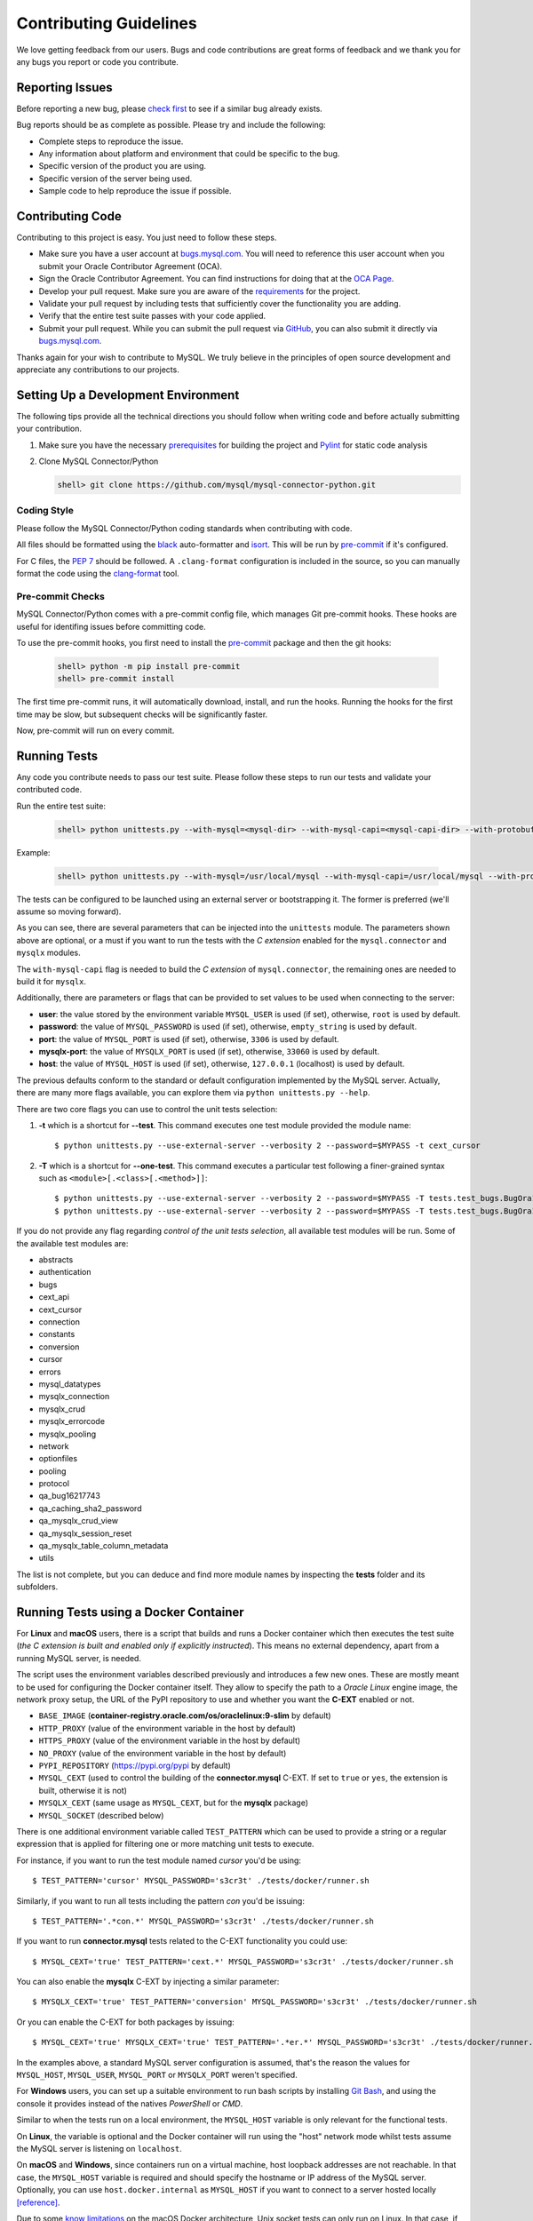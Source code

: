 Contributing Guidelines
=======================

We love getting feedback from our users. Bugs and code contributions are great forms of feedback and we thank you for any bugs you report or code you contribute.

Reporting Issues
----------------

Before reporting a new bug, please `check first <https://bugs.mysql.com/search.php>`_ to see if a similar bug already exists.

Bug reports should be as complete as possible. Please try and include the following:

- Complete steps to reproduce the issue.
- Any information about platform and environment that could be specific to the bug.
- Specific version of the product you are using.
- Specific version of the server being used.
- Sample code to help reproduce the issue if possible.

Contributing Code
-----------------

Contributing to this project is easy. You just need to follow these steps.

- Make sure you have a user account at `bugs.mysql.com <https://bugs.mysql.com>`_. You will need to reference this user account when you submit your Oracle Contributor Agreement (OCA).
- Sign the Oracle Contributor Agreement. You can find instructions for doing that at the `OCA Page <https://oca.opensource.oracle.com/>`_.
- Develop your pull request. Make sure you are aware of the `requirements <https://dev.mysql.com/doc/dev/connector-python/8.0/requirements.html>`_ for the project.
- Validate your pull request by including tests that sufficiently cover the functionality you are adding.
- Verify that the entire test suite passes with your code applied.
- Submit your pull request. While you can submit the pull request via `GitHub <https://github.com/mysql/mysql-connector-python/pulls>`_, you can also submit it directly via `bugs.mysql.com <https://bugs.mysql.com>`_.

Thanks again for your wish to contribute to MySQL. We truly believe in the principles of open source development and appreciate any contributions to our projects.

Setting Up a Development Environment
------------------------------------

The following tips provide all the technical directions you should follow when writing code and before actually submitting your contribution.

1) Make sure you have the necessary `prerequisites <https://dev.mysql.com/doc/dev/connector-python/8.0/installation.html#prerequisites>`_ for building the project and `Pylint <https://www.pylint.org/>`_ for static code analysis

2) Clone MySQL Connector/Python

   .. code-block:: bash

       shell> git clone https://github.com/mysql/mysql-connector-python.git

Coding Style
~~~~~~~~~~~~

Please follow the MySQL Connector/Python coding standards when contributing with code.

All files should be formatted using the `black <https://github.com/psf/black>`_ auto-formatter and `isort <https://pycqa.github.io/isort/>`_. This will be run by `pre-commit <https://pre-commit.com>`_ if it's configured.

For C files, the `PEP 7 <https://peps.python.org/pep-0007/>`_ should be followed. A ``.clang-format`` configuration is included in the source, so you can manually format the code using the `clang-format <https://clang.llvm.org/docs/ClangFormat.html>`_ tool.

Pre-commit Checks
~~~~~~~~~~~~~~~~~

MySQL Connector/Python comes with a pre-commit config file, which manages Git pre-commit hooks. These hooks are useful for identifing issues before committing code.

To use the pre-commit hooks, you first need to install the `pre-commit <https://pre-commit.com>`_ package and then the git hooks:

   .. code-block:: bash

       shell> python -m pip install pre-commit
       shell> pre-commit install

The first time pre-commit runs, it will automatically download, install, and run the hooks. Running the hooks for the first time may be slow, but subsequent checks will be significantly faster.

Now, pre-commit will run on every commit.

Running Tests
-------------

Any code you contribute needs to pass our test suite. Please follow these steps to run our tests and validate your contributed code.

Run the entire test suite:

   .. code-block:: bash

       shell> python unittests.py --with-mysql=<mysql-dir> --with-mysql-capi=<mysql-capi-dir> --with-protobuf-include-dir=<protobuf-include-dir> --with-protobuf-lib-dir=<protobuf-lib-dir> --with-protoc=<protoc-binary>

Example:

   .. code-block:: sh

       shell> python unittests.py --with-mysql=/usr/local/mysql --with-mysql-capi=/usr/local/mysql --with-protobuf-include-dir=/usr/local/protobuf/include --with-protobuf-lib-dir=/usr/local/protobuf/lib --with-protoc=/usr/local/protobuf/bin/protoc

The tests can be configured to be launched using an external server or bootstrapping it. The former is preferred (we'll assume so moving forward).

As you can see, there are several parameters that can be injected into the ``unittests`` module. The parameters shown above are optional, or a must if you want to run the tests with the *C extension* enabled for the ``mysql.connector`` and ``mysqlx`` modules.

The ``with-mysql-capi`` flag is needed to build the `C extension` of ``mysql.connector``, the remaining ones are needed to build it for ``mysqlx``.

Additionally, there are parameters or flags that can be provided to set values to be used when connecting to the server:

* **user**: the value stored by the environment variable ``MYSQL_USER`` is used (if set), otherwise, ``root`` is used by default.
* **password**: the value of ``MYSQL_PASSWORD`` is used (if set), otherwise, ``empty_string`` is used by default.
* **port**: the value of ``MYSQL_PORT`` is used (if set), otherwise, ``3306`` is used by default.
* **mysqlx-port**: the value of ``MYSQLX_PORT`` is used (if set), otherwise, ``33060`` is used by default.
* **host**: the value of ``MYSQL_HOST`` is used (if set), otherwise, ``127.0.0.1`` (localhost) is used by default.

The previous defaults conform to the standard or default configuration implemented by the MySQL server. Actually, there are many more flags available, you can explore them via ``python unittests.py --help``.

There are two core flags you can use to control the unit tests selection:

1. **-t** which is a shortcut for **--test**. This command executes one test module provided the module name::

    $ python unittests.py --use-external-server --verbosity 2 --password=$MYPASS -t cext_cursor

2. **-T** which is a shortcut for **--one-test**. This command executes a particular test following a finer-grained syntax such as ``<module>[.<class>[.<method>]]``::

    $ python unittests.py --use-external-server --verbosity 2 --password=$MYPASS -T tests.test_bugs.BugOra16660356
    $ python unittests.py --use-external-server --verbosity 2 --password=$MYPASS -T tests.test_bugs.BugOra17041240.test_cursor_new

If you do not provide any flag regarding *control of the unit tests selection*, all available test modules will be run. Some of the available test modules are:

- abstracts
- authentication
- bugs
- cext_api
- cext_cursor
- connection
- constants
- conversion
- cursor
- errors
- mysql_datatypes
- mysqlx_connection
- mysqlx_crud
- mysqlx_errorcode
- mysqlx_pooling
- network
- optionfiles
- pooling
- protocol
- qa_bug16217743
- qa_caching_sha2_password
- qa_mysqlx_crud_view
- qa_mysqlx_session_reset
- qa_mysqlx_table_column_metadata
- utils

The list is not complete, but you can deduce and find more module names by inspecting the **tests** folder and its subfolders.

Running Tests using a Docker Container
--------------------------------------

For **Linux** and **macOS** users, there is a script that builds and runs a Docker container which then executes the test suite (*the C extension is built and enabled only if explicitly instructed*). This means no external dependency, apart from a running MySQL server, is needed.

The script uses the environment variables described previously and introduces a few new ones. These are mostly meant to be used for configuring the Docker container itself. They allow to specify the path to a *Oracle Linux* engine image, the network proxy setup, the URL of the PyPI repository to use and whether you want the **C-EXT** enabled or not.

* ``BASE_IMAGE`` (**container-registry.oracle.com/os/oraclelinux:9-slim** by default)
* ``HTTP_PROXY`` (value of the environment variable in the host by default)
* ``HTTPS_PROXY`` (value of the environment variable in the host by default)
* ``NO_PROXY`` (value of the environment variable in the host by default)
* ``PYPI_REPOSITORY`` (https://pypi.org/pypi by default)
* ``MYSQL_CEXT`` (used to control the building of the **connector.mysql** C-EXT. If set to ``true`` or ``yes``, the extension is built, otherwise it is not)
* ``MYSQLX_CEXT`` (same usage as ``MYSQL_CEXT``, but for the **mysqlx** package)
* ``MYSQL_SOCKET`` (described below)

There is one additional environment variable called ``TEST_PATTERN`` which can be used to provide a string or a regular expression that is applied for filtering one or more matching unit tests to execute.

For instance, if you want to run the test module named *cursor* you'd be using::

    $ TEST_PATTERN='cursor' MYSQL_PASSWORD='s3cr3t' ./tests/docker/runner.sh

Similarly, if you want to run all tests including the pattern *con* you'd be issuing::

    $ TEST_PATTERN='.*con.*' MYSQL_PASSWORD='s3cr3t' ./tests/docker/runner.sh

If you want to run **connector.mysql** tests related to the C-EXT functionality you could use::

    $ MYSQL_CEXT='true' TEST_PATTERN='cext.*' MYSQL_PASSWORD='s3cr3t' ./tests/docker/runner.sh

You can also enable the **mysqlx** C-EXT by injecting a similar parameter::

    $ MYSQLX_CEXT='true' TEST_PATTERN='conversion' MYSQL_PASSWORD='s3cr3t' ./tests/docker/runner.sh

Or you can enable the C-EXT for both packages by issuing::

    $ MYSQL_CEXT='true' MYSQLX_CEXT='true' TEST_PATTERN='.*er.*' MYSQL_PASSWORD='s3cr3t' ./tests/docker/runner.sh

In the examples above, a standard MySQL server configuration is assumed, that's the reason the values for ``MYSQL_HOST``, ``MYSQL_USER``, ``MYSQL_PORT`` or ``MYSQLX_PORT`` weren't specified.

For **Windows** users, you can set up a suitable environment to run bash scripts by installing `Git Bash <https://git-scm.com/>`_, and using the console it provides instead of the natives *PowerShell* or *CMD*.

Similar to when the tests run on a local environment, the ``MYSQL_HOST`` variable is only relevant for the functional tests.

On **Linux**, the variable is optional and the Docker container will run using the "host" network mode whilst tests assume the MySQL server is listening on ``localhost``.

On **macOS** and **Windows**, since containers run on a virtual machine, host loopback addresses are not reachable. In that case, the ``MYSQL_HOST`` variable is required and should specify the hostname or IP address of the MySQL server. Optionally, you can use ``host.docker.internal`` as ``MYSQL_HOST`` if you want to connect to a server hosted locally `[reference] <https://stackoverflow.com/questions/24319662/from-inside-of-a-docker-container-how-do-i-connect-to-the-localhost-of-the-mach>`_.

Due to some `know limitations <https://github.com/docker/for-mac/issues/483>`_ on the macOS Docker architecture, Unix socket tests can only run on Linux. In that case, if the ``MYSQL_SOCKET`` variable is explicitly specified, a shared volume between the host and the container will be created as a mount point from the socket file path in the host and an internal container directory specified as a volume, where the socket file path becomes available.

That being said, the following there are some examples of possible use cases:

* Running the test modules whose name follows the pattern ``c.*`` from a mac whose IP is ``232.188.98.520``, and the password for ``root`` is ``s3cr3t``. Classic and XDevAPI protocols listening on ports ``3306`` and ``33060`` respectively::

    $ TEST_PATTERN='c.*' MYSQL_HOST='192.168.68.111' MYSQL_PASSWORD='s3cr3t' ./tests/docker/runner.sh

* Running the whole test suite from Linux with MySQL user account ``docker``, and password ``s3cr3t``. Classic and XDevAPI protocols listening on ports ``3308`` and ``33060`` respectively::

    $ MYSQL_PORT='3308' MYSQL_USER='docker' MYSQL_PASSWORD='s3cr3t' ./tests/docker/runner.sh

* Same setup as before but with the **connector.mysql** C-EXT enabled::

    $ MYSQL_CEXT='true' MYSQL_PORT='3308' MYSQL_USER='docker' MYSQL_PASSWORD='s3cr3t' ./tests/docker/runner.sh

* Running the *bugs* test module from Linux with MySQL user account ``root``, and password ``empty_string``. Classic and XDevAPI protocols listening on ports ``3306`` and ``33070`` respectively::

    $ MYSQLX_PORT='33070' TEST_PATTERN='bugs' ./tests/docker/runner.sh

Test Coverage
-------------

When submitting a patch that introduces changes to the source code, you need to make sure that those changes are be accompanied by a proper set of tests that cover 100% of the affected code paths. This is easily auditable by generating proper test coverage HTML and stdout reports using the following commands:

1) Install the `coverage.py <https://github.com/nedbat/coveragepy>`_ package

   .. code-block:: bash

       shell> python -m pip install coverage

2) Use coverage run to run your test suite and gather data

   .. code-block:: bash

       shell> coverage run unittests.py --with-mysql=<mysql-dir> --with-mysql-capi=<mysql-capi-dir> --with-protobuf-include-dir=<protobuf-include-dir> --with-protobuf-lib-dir=<protobuf-lib-dir> --with-protoc=<protoc-binary>

3) Use ``coverage report`` to report on the results

   .. code-block:: bash

       shell> coverage report -m

4) For a nicer presentation, use ``coverage html`` to get annotated HTML listings

   .. code-block:: bash

       shell> coverage html

   The HTML will be generated in ``build/coverage_html``.

Getting Help
------------

If you need help or just want to get in touch with us, please use the following resources:

- `MySQL Connector/Python Developer Guide <https://dev.mysql.com/doc/connector-python/en/>`_
- `MySQL Connector/Python X DevAPI Reference <https://dev.mysql.com/doc/dev/connector-python/>`_
- `MySQL Connector/Python Forum <http://forums.mysql.com/list.php?50>`_
- `MySQL Public Bug Tracker <https://bugs.mysql.com>`_
- `Slack <https://mysqlcommunity.slack.com>`_ (`Sign-up <https://lefred.be/mysql-community-on-slack/>`_ required if you do not have an Oracle account)
- `Stack Overflow <https://stackoverflow.com/questions/tagged/mysql-connector-python>`_
- `InsideMySQL.com Connectors Blog <https://insidemysql.com/category/mysql-development/connectors/>`_

